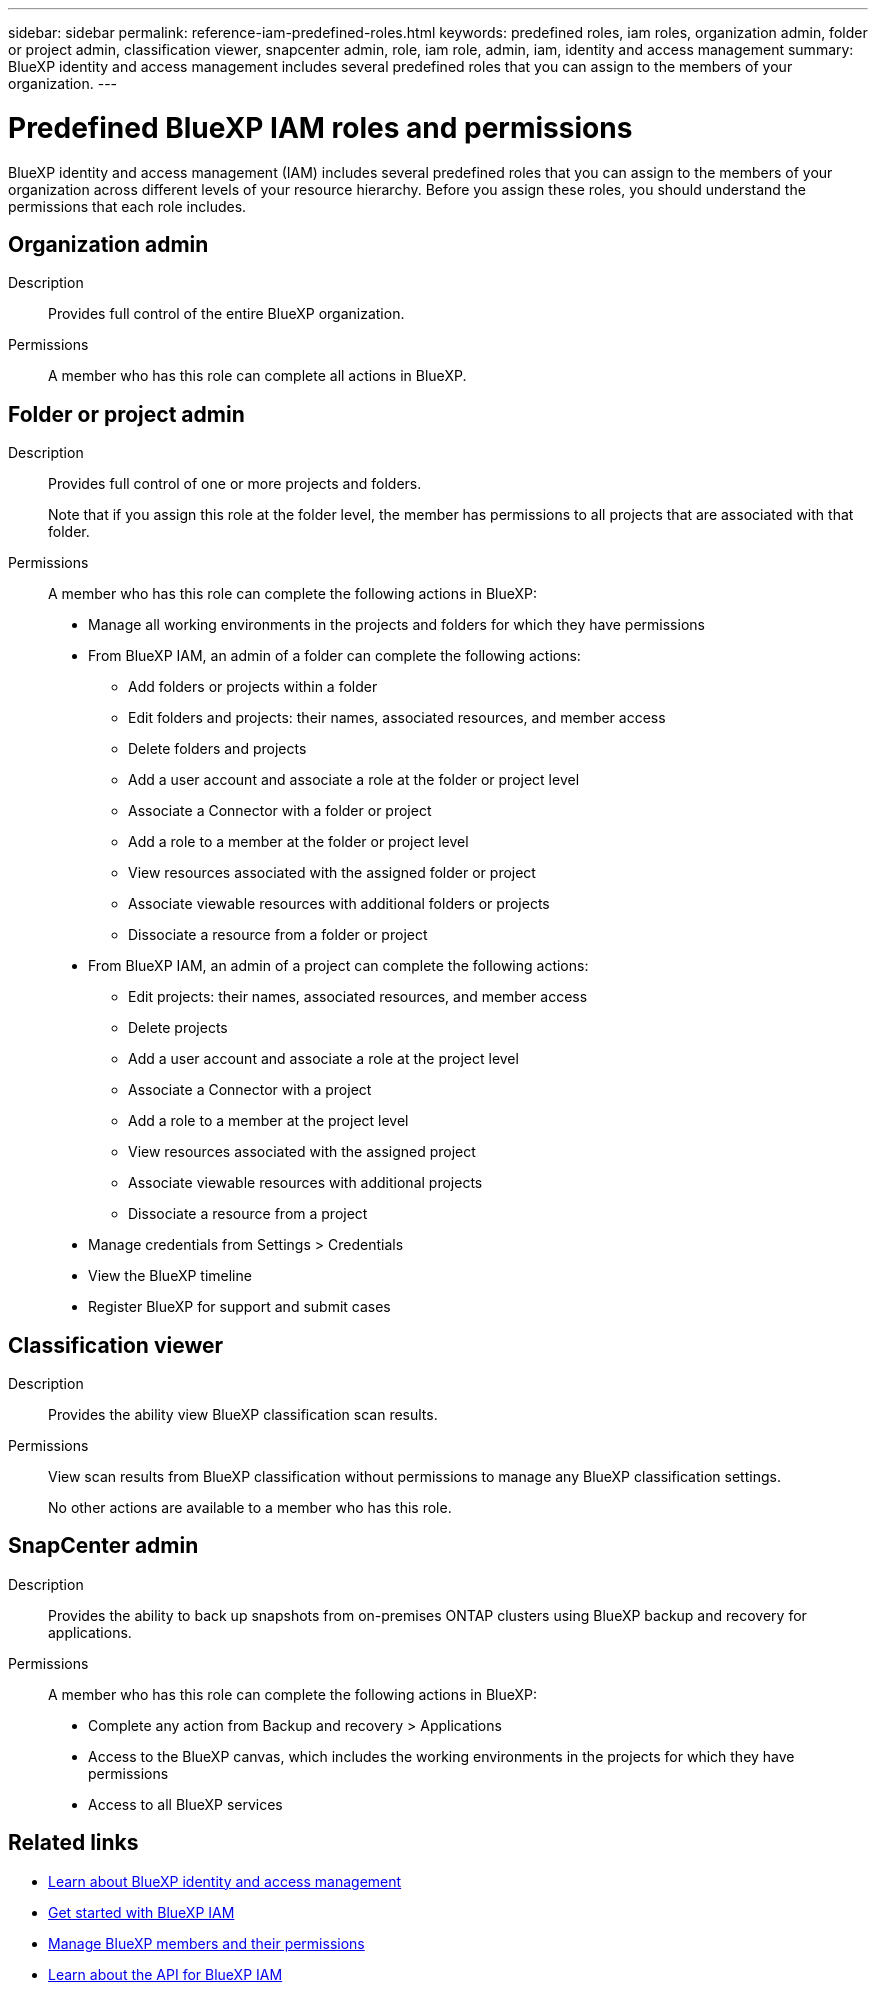 ---
sidebar: sidebar
permalink: reference-iam-predefined-roles.html
keywords: predefined roles, iam roles, organization admin, folder or project admin, classification viewer, snapcenter admin, role, iam role, admin, iam, identity and access management
summary: BlueXP identity and access management includes several predefined roles that you can assign to the members of your organization.
---

= Predefined BlueXP IAM roles and permissions
:hardbreaks:
:nofooter:
:icons: font
:linkattrs:
:imagesdir: ./media/

[.lead]
BlueXP identity and access management (IAM) includes several predefined roles that you can assign to the members of your organization across different levels of your resource hierarchy. Before you assign these roles, you should understand the permissions that each role includes.

== Organization admin

Description::
Provides full control of the entire BlueXP organization. 

Permissions::
A member who has this role can complete all actions in BlueXP.

== Folder or project admin

Description::
Provides full control of one or more projects and folders.
+
Note that if you assign this role at the folder level, the member has permissions to all projects that are associated with that folder.

Permissions::
A member who has this role can complete the following actions in BlueXP:

* Manage all working environments in the projects and folders for which they have permissions

* From BlueXP IAM, an admin of a folder can complete the following actions:
** Add folders or projects within a folder
** Edit folders and projects: their names, associated resources, and member access
** Delete folders and projects
** Add a user account and associate a role at the folder or project level
** Associate a Connector with a folder or project
** Add a role to a member at the folder or project level
** View resources associated with the assigned folder or project
** Associate viewable resources with additional folders or projects
** Dissociate a resource from a folder or project

* From BlueXP IAM, an admin of a project can complete the following actions:
** Edit projects: their names, associated resources, and member access
** Delete projects
** Add a user account and associate a role at the project level
** Associate a Connector with a project
** Add a role to a member at the project level
** View resources associated with the assigned project
** Associate viewable resources with additional projects
** Dissociate a resource from a project

* Manage credentials from Settings > Credentials 
* View the BlueXP timeline
* Register BlueXP for support and submit cases

== Classification viewer

Description::
Provides the ability view BlueXP classification scan results.

Permissions::
View scan results from BlueXP classification without permissions to manage any BlueXP classification settings.
+
No other actions are available to a member who has this role.

== SnapCenter admin

Description::
Provides the ability to back up snapshots from on-premises ONTAP clusters using BlueXP backup and recovery for applications.

Permissions::
A member who has this role can complete the following actions in BlueXP:
+
* Complete any action from Backup and recovery > Applications
* Access to the BlueXP canvas, which includes the working environments in the projects for which they have permissions
* Access to all BlueXP services

== Related links

* link:concept-identity-and-access-management.html[Learn about BlueXP identity and access management]
* link:task-iam-get-started.html[Get started with BlueXP IAM]
* link:task-iam-manage-members-permissions.html[Manage BlueXP members and their permissions]
* https://docs.netapp.com/us-en/bluexp-automation/tenancyv4/overview.html[Learn about the API for BlueXP IAM^]